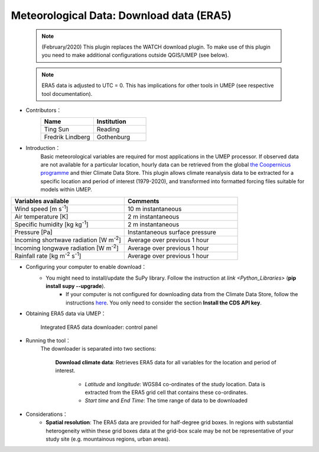 .. _ERA5:

Meteorological Data: Download data (ERA5)
~~~~~~~~~~~~~~~~~~~~~~~~~~~~~~~~~~~~~~~~~

	  .. note:: (February/2020) This plugin replaces the WATCH download plugin. To make use of this plugin you need to make additional configurations outside QGIS/UMEP (see below).
	  
	  .. note:: ERA5 data is adjusted to UTC = 0. This has implications for other tools in UMEP (see respective tool documentation). 


* Contributors：
      .. list-table::
         :widths: 50 50
         :header-rows: 1

         * - Name
           - Institution

         * - Ting Sun
           - Reading
         * - Fredrik Lindberg
           - Gothenburg



* Introduction：
       Basic meteorological variables are required for most applications in the UMEP processor. If observed data are not available for a particular location, hourly data can be retrieved from the global `the Coopernicus programme <https://climate.copernicus.eu/>`__ and thier Climate Data Store. This plugin allows climate reanalysis data to be extracted for a specific location and period of interest (1979-2020), and transformed into formatted forcing files suitable for models within UMEP.

.. list-table::
   :widths: 50 50
   :header-rows: 1

   * - Variables available
     - Comments
   * - Wind speed [m s\ :sup:`-1`]
     - 10 m instantaneous
   * - Air temperature [K]
     - 2 m instantaneous
   * - Specific humidity [kg kg\ :sup:`-1`]
     - 2 m instantaneous
   * - Pressure [Pa]
     - Instantaneous surface pressure
   * - Incoming shortwave radiation [W m\ :sup:`-2`]
     - Average over previous 1 hour
   * - Incoming longwave radiation [W m\ :sup:`-2`]
     - Average over previous 1 hour
   * - Rainfall rate [kg m\ :sup:`-2` s\ :sup:`-1`]
     - Average over previous 1 hour


* Configuring your computer to enable download：
      - You might need to install/update the SuPy library. Follow the instruction at `link <Python_Libraries>` (**pip install supy --upgrade**).
	  - If your computer is not configured for downloading data from the Climate Data Store, follow the instructions `here <https://cds.climate.copernicus.eu/api-how-to>`__. You only need to consider the section **Install the CDS API key**.

* Obtaining ERA5 data via UMEP：
      .. figure::  /images/CopernicusDownloader.jpg
         :align: center

         Integrated ERA5 data downloader: control panel

* Running the tool：
      The downloader is separated into two sections:
      
          **Download climate data**: 
          Retrieves ERA5 data for all variables for the location and period of interest. 
              -  *Latitude* and *longitude*: WGS84 co-ordinates of the study location. Data is extracted from the ERA5 grid cell that contains these co-ordinates.
              -  *Start time* and *End Time*: The time range of data to be downloaded
          
* Considerations：
      -  **Spatial resolution**: The ERA5 data are provided for half-degree grid boxes. In regions with substantial heterogeneity within these grid boxes data at the grid-box scale may be not be representative of your study site (e.g. mountainous regions, urban areas).


